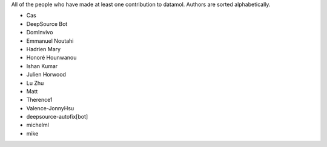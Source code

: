 All of the people who have made at least one contribution to datamol.
Authors are sorted alphabetically.

* Cas
* DeepSource Bot
* DomInvivo
* Emmanuel Noutahi
* Hadrien Mary
* Honoré Hounwanou
* Ishan Kumar
* Julien Horwood
* Lu Zhu
* Matt
* Therence1
* Valence-JonnyHsu
* deepsource-autofix[bot]
* michelml
* mike
